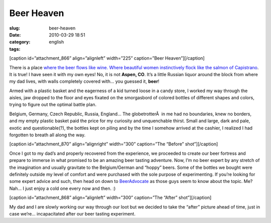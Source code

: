 Beer Heaven
###########
:slug: beer-heaven
:date: 2010-03-29 18:51
:category:
:tags: english

[caption id=”attachment\_866” align=”alignleft” width=”225”
caption=”Beer Heaven”]\ |Beer Heaven|\ [/caption]

There is a place `where the beer flows like wine. Where beautiful women
instinctively flock like the salmon of
Capistrano <http://www.imdb.com/title/tt0109686/quotes>`__. It is true!
I have seen it with my own eyes! No, it is not **Aspen, CO**. It’s a
little Russian liquor around the block from where my dad lives, with
walls completely covered with… you guessed it, **beer**!

Armed with a plastic basket and the eagerness of a kid turned loose in a
candy store, I worked my way through the aisles, jaw dropped to the
floor and eyes fixated on the smorgasbord of colored bottles of
different shapes and colors, trying to figure out the optimal battle
plan.

Belgium, Germany, Czech Republic, Russia, England… The globetrotterÂ  in
me had no boundaries, knew no borders, and my empty plastic basket paid
the price for my curiosity and unquenchable thirst. Small and large,
dark and pale, exotic and questionable(?), the bottles kept on piling
and by the time I somehow arrived at the cashier, I realized I had
forgotten to breath all along the way.

[caption id=”attachment\_870” align=”alignright” width=”300”
caption=”The “Before” shot”]\ |The "Before" shot|\ [/caption]

Once I got to my dad’s and properly recovered from the experience, we
proceeded to create our beer fortress and prepare to immerse in what
promised to be an amazing beer tasting adventure. Now, I’m no beer
expert by any stretch of the imagination and usually gravitate to the
Belgium/German and “hoppy” beers. Some of the bottles we bought were
definitely outside my level of comfort and were purchased with the sole
purpose of experimenting. If you’re looking for some expert advice and
such, then head on down to `BeerAdvocate <http://beeradvocate.com/>`__
as those guys seem to know about the topic. Me? Nah… I just enjoy a cold
one every now and then. :)

[caption id=”attachment\_868” align=”alignleft” width=”300” caption=”The
“After” shot”]\ |The "After" shot|\ [/caption]

My dad and I are slowly working our way through our loot but we decided
to take the “after” picture ahead of time, just in case we’re…
incapacitated after our beer tasting experiment.

.. |Beer Heaven| image:: http://www.ogmaciel.com/wp-content/uploads/2010/03/2010-03-27-17.04.03-225x300.jpg
   :target: http://www.ogmaciel.com/wp-content/uploads/2010/03/2010-03-27-17.04.03.jpg
.. |The "Before" shot| image:: http://www.ogmaciel.com/wp-content/uploads/2010/03/DSCN02511-300x225.jpg
   :target: http://www.ogmaciel.com/wp-content/uploads/2010/03/DSCN02511.jpg
.. |The "After" shot| image:: http://www.ogmaciel.com/wp-content/uploads/2010/03/DSCN0253-300x225.jpg
   :target: http://www.ogmaciel.com/wp-content/uploads/2010/03/DSCN0253.jpg
